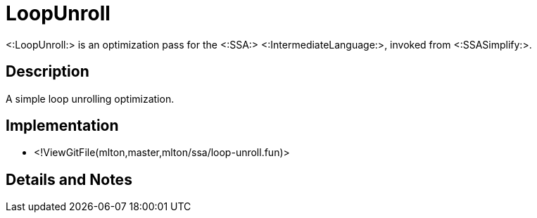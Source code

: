 LoopUnroll
==========

<:LoopUnroll:> is an optimization pass for the <:SSA:> <:IntermediateLanguage:>,
invoked from <:SSASimplify:>.

== Description ==

A simple loop unrolling optimization.

== Implementation ==

* <!ViewGitFile(mlton,master,mlton/ssa/loop-unroll.fun)>

== Details and Notes ==

{empty}
